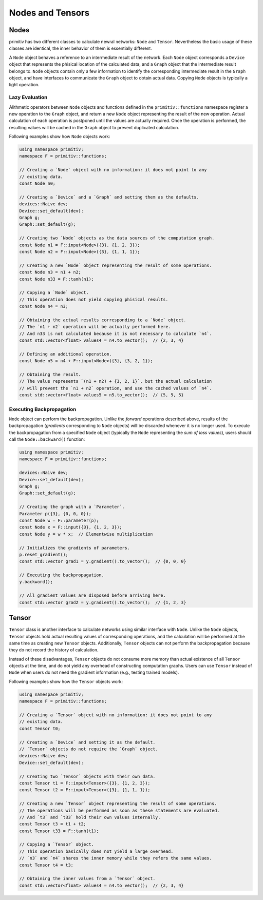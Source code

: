 =================
Nodes and Tensors
=================


Nodes
-----


primitiv has two different classes to calculate newral networks: ``Node`` and
``Tensor``.
Nevertheless the basic usage of these classes are identical, the inner behavior
of them is essentially different.

A ``Node`` object behaves a reference to an intermediate result of the network.
Each ``Node`` object corresponds a ``Device`` object that represents the
phisical location of the calculated data, and a ``Graph`` object that the
intermediate result belongs to.
``Node`` objects contain only a few information to identify the corresponding
intermediate result in the ``Graph`` object, and have interfaces to communicate
the ``Graph`` object to obtain actual data.
Copying ``Node`` objects is typically a light operation.


Lazy Evaluation
^^^^^^^^^^^^^^^


Alithmetic operators between ``Node`` objects and functions defined in the
``primitiv::functions`` namespace register a new operation to the ``Graph``
object, and return a new ``Node`` object representing the result of the
new operation. Actual calculation of each operation is postponed until the
values are actually required.
Once the operation is performed, the resulting values will be cached in the
``Graph`` object to prevent duplicated calculation.


Following examples show how ``Node`` objects work:

.. code-block:: c++

  using namespace primitiv;
  namespace F = primitiv::functions;

  // Creating a `Node` object with no information: it does not point to any
  // existing data.
  const Node n0;

  // Creating a `Device` and a `Graph` and setting them as the defaults.
  devices::Naive dev;
  Device::set_default(dev);
  Graph g;
  Graph::set_default(g);

  // Creating two `Node` objects as the data sources of the computation graph.
  const Node n1 = F::input<Node>({3}, {1, 2, 3});
  const Node n2 = F::input<Node>({3}, {1, 1, 1});

  // Creating a new `Node` object representing the result of some operations.
  const Node n3 = n1 + n2;
  const Node n33 = F::tanh(n1);

  // Copying a `Node` object.
  // This operation does not yield copying phisical results.
  const Node n4 = n3;

  // Obtaining the actual results corresponding to a `Node` object.
  // The `n1 + n2` operation will be actually performed here.
  // And n33 is not calculated because it is not necessary to calculate `n4`.
  const std::vector<float> values4 = n4.to_vector();  // {2, 3, 4}

  // Defining an additional operation.
  const Node n5 = n4 + F::input<Node>({3}, {3, 2, 1});

  // Obtaining the result.
  // The value represents `(n1 + n2) + {3, 2, 1}`, but the actual calculation
  // will prevent the `n1 + n2` operation, and use the cached values of `n4`.
  const std::vector<float> values5 = n5.to_vector();  // {5, 5, 5}


Executing Backpropagation
^^^^^^^^^^^^^^^^^^^^^^^^^


``Node`` object can perform the backpropagation.
Unlike the *forward* operations described above, results of the backpropagation
(*gradients* corresponding to ``Node`` objects) will be discarded whenever it is
no longer used.
To execute the backpropagation from a specified ``Node`` object (typically the
``Node`` representing the *sum of loss values*), users should call the
``Node::backward()`` function:

.. code-block:: c++

  using namespace primitiv;
  namespace F = primitiv::functions;

  devices::Naive dev;
  Device::set_default(dev);
  Graph g;
  Graph::set_default(g);

  // Creating the graph with a `Parameter`.
  Parameter p({3}, {0, 0, 0});
  const Node w = F::parameter(p);
  const Node x = F::input({3}, {1, 2, 3});
  const Node y = w * x;  // Elementwise multiplication

  // Initializes the gradients of parameters.
  p.reset_gradient();
  const std::vector grad1 = y.gradient().to_vector();  // {0, 0, 0}

  // Executing the backpropagation.
  y.backward();

  // All gradient values are disposed before arriving here.
  const std::vector grad2 = y.gradient().to_vector();  // {1, 2, 3}


Tensor
------


``Tensor`` class is another interface to calculate networks using similar
interface with ``Node``.
Unlike the ``Node`` objects, ``Tensor`` objects hold actual resulting values
of corresponding operations, and the calculation will be performed at the same
time as creating new ``Tensor`` objects.
Additionally, ``Tensor`` objects can not perform the backpropagation because
they do not record the history of calculation.

Instead of these disadvantages, ``Tensor`` objects do not consume more memory
than actual existence of all ``Tensor`` objects at the time, and do not yield
any overhead of constructing computation graphs.
Users can use ``Tensor`` instead of ``Node`` when users do not need the gradient
information (e.g., testing trained models).

Following examples show how the ``Tensor`` objects work:

.. code-block:: c++

  using namespace primitiv;
  namespace F = primitiv::functions;

  // Creating a `Tensor` object with no information: it does not point to any
  // existing data.
  const Tensor t0;

  // Creating a `Device` and setting it as the default.
  // `Tensor` objects do not require the `Graph` object.
  devices::Naive dev;
  Device::set_default(dev);

  // Creating two `Tensor` objects with their own data.
  const Tensor t1 = F::input<Tensor>({3}, {1, 2, 3});
  const Tensor t2 = F::input<Tensor>({3}, {1, 1, 1});

  // Creating a new `Tensor` object representing the result of some operations.
  // The operations will be performed as soon as these statements are evaluated.
  // And `t3` and `t33` hold their own values internally.
  const Tensor t3 = t1 + t2;
  const Tensor t33 = F::tanh(t1);

  // Copying a `Tensor` object.
  // This operation basically does not yield a large overhead.
  // `n3` and `n4` shares the inner memory while they refers the same values.
  const Tensor t4 = t3;

  // Obtaining the inner values from a `Tensor` object.
  const std::vector<float> values4 = n4.to_vector();  // {2, 3, 4}

